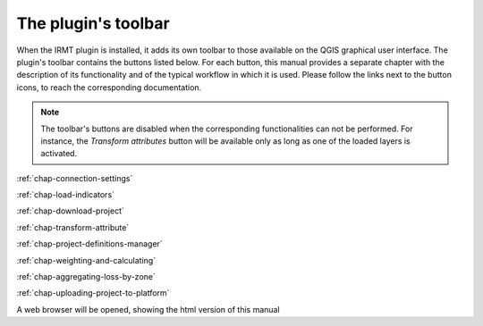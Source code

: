 ********************
The plugin's toolbar
********************

When the IRMT plugin is installed, it adds its own toolbar to those available
on the QGIS graphical user interface. The plugin's toolbar contains the
buttons listed below. For each button, this manual provides a separate chapter
with the description of its functionality and of the typical workflow in which
it is used. Please follow the links next to the button icons, to reach the
corresponding documentation.

.. note::

    The toolbar's buttons are disabled when the corresponding
    functionalities can not be performed. For instance, the
    *Transform attributes* button will be available only as long as
    one of the loaded layers is activated.

|icon-connection-settings| :ref:`chap-connection-settings`

|icon-load-indicators| :ref:`chap-load-indicators`

|icon-import-project| :ref:`chap-download-project`

|icon-transform-attributes| :ref:`chap-transform-attribute`

|icon-project-definitions-manager| :ref:`chap-project-definitions-manager`

|icon-weight-and-calculate| :ref:`chap-weighting-and-calculating`

|icon-aggregate-loss-by-zone| :ref:`chap-aggregating-loss-by-zone`

|icon-upload| :ref:`chap-uploading-project-to-platform`

|icon-manual| A web browser will be opened, showing the html version of this manual


.. |icon-connection-settings| image:: images/iconConnectionSettings.png
.. |icon-load-indicators| image:: images/iconLoadIndicators.png
.. |icon-import-project| image:: images/iconImportProject.png
.. |icon-transform-attributes| image:: images/iconTransformAttribute.png
.. |icon-project-definitions-manager| image:: images/iconProjectDefinitionManager.png
.. |icon-weight-and-calculate| image:: images/iconWeightAndCalculate.png
.. |icon-aggregate-loss-by-zone| image:: images/iconAggregateLossByZone.png
.. |icon-upload| image:: images/iconUpload.png
.. |icon-manual| image:: images/iconManual.png
